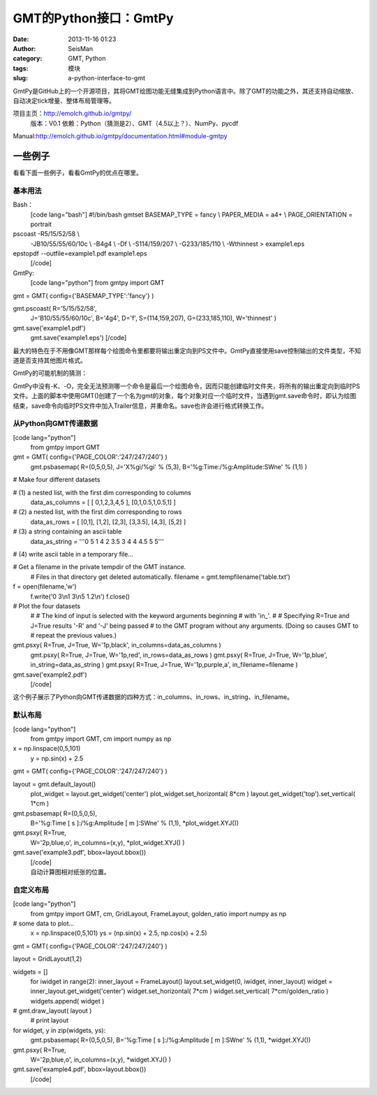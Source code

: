GMT的Python接口：GmtPy
#####################################################
:date: 2013-11-16 01:23
:author: SeisMan
:category: GMT, Python
:tags: 模块
:slug: a-python-interface-to-gmt

GmtPy是GitHub上的一个开源项目，其将GMT绘图功能无缝集成到Python语言中。除了GMT的功能之外，其还支持自动缩放、自动决定tick增量、整体布局管理等。

项目主页：\ `http://emolch.github.io/gmtpy/`_
 版本：V0.1
 依赖：Python（猜测是2）、GMT（4.5以上？）、NumPy、pycdf

Manual:\ `http://emolch.github.io/gmtpy/documentation.html#module-gmtpy`_

一些例子
~~~~~~~~

看看下面一些例子，看看GmtPy的优点在哪里。

基本用法
^^^^^^^^

Bash：
 [code lang="bash"]
 #!/bin/bash
 gmtset BASEMAP\_TYPE = fancy \\
 PAPER\_MEDIA = a4+ \\
 PAGE\_ORIENTATION = portrait

pscoast -R5/15/52/58 \\
 -JB10/55/55/60/10c \\
 -B4g4 \\
 -Df \\
 -S114/159/207 \\
 -G233/185/110 \\
 -Wthinnest > example1.eps

epstopdf --outfile=example1.pdf example1.eps
 [/code]

GmtPy:
 [code lang="python"]
 from gmtpy import GMT

gmt = GMT( config={'BASEMAP\_TYPE':'fancy'} )

gmt.pscoast( R='5/15/52/58',
 J='B10/55/55/60/10c',
 B='4g4',
 D='f',
 S=(114,159,207),
 G=(233,185,110),
 W='thinnest' )

gmt.save('example1.pdf')
 gmt.save('example1.eps')
 [/code]
 |image0|

最大的特色在于不用像GMT那样每个绘图命令里都要将输出重定向到PS文件中。GmtPy直接使用save控制输出的文件类型，不知道是否支持其他图片格式。

GmtPy的可能机制的猜测：

GmtPy中没有-K、-O，完全无法预测哪一个命令是最后一个绘图命令，因而只能创建临时文件夹，将所有的输出重定向到临时PS文件。上面的脚本中使用GMT()创建了一个名为gmt的对象，每个对象对应一个临时文件，当遇到gmt.save命令时，即认为绘图结束，save命令向临时PS文件中加入Trailer信息，并重命名。save也许会进行格式转换工作。

从Python向GMT传递数据
^^^^^^^^^^^^^^^^^^^^^

[code lang="python"]
 from gmtpy import GMT

gmt = GMT( config={'PAGE\_COLOR':'247/247/240'} )
 gmt.psbasemap( R=(0,5,0,5),
 J='X%gi/%gi' % (5,3),
 B='%g:Time:/%g:Amplitude:SWne' % (1,1) )

# Make four different datasets

# (1) a nested list, with the first dim corresponding to columns
 data\_as\_columns = [ [ 0,1,2,3,4,5 ], [0,1,0.5,1,0.5,1] ]

# (2) a nested list, with the first dim corresponding to rows
 data\_as\_rows = [ [0,1], [1,2], [2,3], [3,3.5], [4,3], [5,2] ]

# (3) a string containing an ascii table
 data\_as\_string = '''0 5
 1 4
 2 3.5
 3 4
 4 4.5
 5 5'''

# (4) write ascii table in a temporary file...

# Get a filename in the private tempdir of the GMT instance.
 # Files in that directory get deleted automatically.
 filename = gmt.tempfilename('table.txt')

f = open(filename,'w')
 f.write('0 3\\n1 3\\n5 1.2\\n')
 f.close()

# Plot the four datasets
 #
 # The kind of input is selected with the keyword arguments beginning
 # with 'in\_'.
 #
 # Specifying R=True and J=True results '-R' and '-J' being passed
 # to the GMT program without any arguments. (Doing so causes GMT to
 # repeat the previous values.)

gmt.psxy( R=True, J=True, W='1p,black', in\_columns=data\_as\_columns )
 gmt.psxy( R=True, J=True, W='1p,red', in\_rows=data\_as\_rows )
 gmt.psxy( R=True, J=True, W='1p,blue', in\_string=data\_as\_string )
 gmt.psxy( R=True, J=True, W='1p,purple,a', in\_filename=filename )

gmt.save('example2.pdf')
 [/code]
 |image1|

这个例子展示了Python向GMT传递数据的四种方式：in\_columns、in\_rows、in\_string、in\_filename。

默认布局
^^^^^^^^

[code lang="python"]
 from gmtpy import GMT, cm
 import numpy as np

x = np.linspace(0,5,101)
 y = np.sin(x) + 2.5

gmt = GMT( config={'PAGE\_COLOR':'247/247/240'} )

layout = gmt.default\_layout()
 plot\_widget = layout.get\_widget('center')
 plot\_widget.set\_horizontal( 8\*cm )
 layout.get\_widget('top').set\_vertical( 1\*cm )

gmt.psbasemap( R=(0,5,0,5),
 B='%g:Time [ s ]:/%g:Amplitude [ m ]:SWne' % (1,1),
 \*plot\_widget.XYJ())

gmt.psxy( R=True,
 W='2p,blue,o',
 in\_columns=(x,y),
 \*plot\_widget.XYJ() )

gmt.save('example3.pdf', bbox=layout.bbox())
 [/code]

|image2|
 自动计算图相对纸张的位置。

自定义布局
^^^^^^^^^^

[code lang="python"]
 from gmtpy import GMT, cm, GridLayout, FrameLayout, golden\_ratio
 import numpy as np

# some data to plot...
 x = np.linspace(0,5,101)
 ys = (np.sin(x) + 2.5, np.cos(x) + 2.5)

gmt = GMT( config={'PAGE\_COLOR':'247/247/240'} )

layout = GridLayout(1,2)

widgets = []
 for iwidget in range(2):
 inner\_layout = FrameLayout()
 layout.set\_widget(0, iwidget, inner\_layout)
 widget = inner\_layout.get\_widget('center')
 widget.set\_horizontal( 7\*cm )
 widget.set\_vertical( 7\*cm/golden\_ratio )
 widgets.append( widget )

# gmt.draw\_layout( layout )
 # print layout

for widget, y in zip(widgets, ys):
 gmt.psbasemap( R=(0,5,0,5),
 B='%g:Time [ s ]:/%g:Amplitude [ m ]:SWne' % (1,1),
 \*widget.XYJ())

gmt.psxy( R=True,
 W='2p,blue,o',
 in\_columns=(x,y),
 \*widget.XYJ() )

gmt.save('example4.pdf', bbox=layout.bbox())
 [/code]
 |image3|

.. _`http://emolch.github.io/gmtpy/`: http://emolch.github.io/gmtpy/
.. _`http://emolch.github.io/gmtpy/documentation.html#module-gmtpy`: http://emolch.github.io/gmtpy/documentation.html#module-gmtpy

.. |image0| image:: http://emolch.github.io/gmtpy/_images/example1.png
.. |image1| image:: http://emolch.github.io/gmtpy/_images/example2.png
.. |image2| image:: http://emolch.github.io/gmtpy/_images/example3.png
.. |image3| image:: http://emolch.github.io/gmtpy/_images/example4.png
